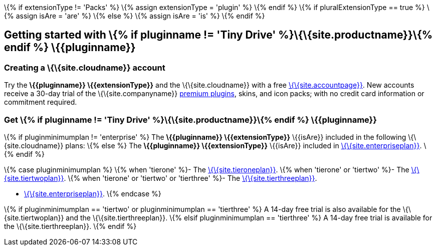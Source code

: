 \{% if extensionType != 'Packs' %} \{% assign extensionType = 'plugin' %} \{% endif %} \{% if pluralExtensionType == true %} \{% assign isAre = 'are' %} \{% else %} \{% assign isAre = 'is' %} \{% endif %}

[[getting-started-with--if-pluginname--tiny-drive-siteproductname-endif--pluginname]]
== Getting started with \{% if pluginname != 'Tiny Drive' %}\{\{site.productname}}\{% endif %} \{\{pluginname}}

[[creating-a-sitecloudname-account]]
=== Creating a \{\{site.cloudname}} account

Try the *\{\{pluginname}} \{\{extensionType}}* and the \{\{site.cloudname}} with a free link:{{site.accountsignup}}/[\{\{site.accountpage}}]. New accounts receive a 30-day trial of the \{\{site.companyname}} link:{{site.plugindirectory}}[premium plugins], skins, and icon packs; with no credit card information or commitment required.

[[get--if-pluginname--tiny-drive-siteproductname-endif--pluginname]]
=== Get \{% if pluginname != 'Tiny Drive' %}\{\{site.productname}}\{% endif %} \{\{pluginname}}

\{% if pluginminimumplan != 'enterprise' %} The *\{\{pluginname}} \{\{extensionType}}* \{\{isAre}} included in the following \{\{site.cloudname}} plans: \{% else %} The *\{\{pluginname}} \{\{extensionType}}* \{\{isAre}} included in link:{{site.pricingpage}}/[\{\{site.enterpriseplan}}]. \{% endif %}

\{% case pluginminimumplan %} \{% when 'tierone' %}- The link:{{site.pricingpage}}/[\{\{site.tieroneplan}}]. \{% when 'tierone' or 'tiertwo' %}- The link:{{site.pricingpage}}/[\{\{site.tiertwoplan}}]. \{% when 'tierone' or 'tiertwo' or 'tierthree' %}- The link:{{site.pricingpage}}/[\{\{site.tierthreeplan}}].

* link:{{site.pricingpage}}/[\{\{site.enterpriseplan}}]. \{% endcase %}

\{% if pluginminimumplan == 'tiertwo' or pluginminimumplan == 'tierthree' %} A 14-day free trial is also available for the \{\{site.tiertwoplan}} and the \{\{site.tierthreeplan}}. \{% elsif pluginminimumplan == 'tierthree' %} A 14-day free trial is available for the \{\{site.tierthreeplan}}. \{% endif %}
